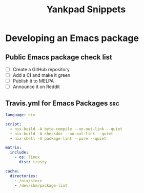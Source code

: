 # -*- eval: (add-hook 'after-save-hook 'yankpad-reload t t) -*-
#+title: Yankpad Snippets
* Developing an Emacs package
** Public Emacs package check list
- [ ] Create a GitHub repository
- [ ] Add a CI and make it green
- [ ] Publish it to MELPA
- [ ] Announce it on Reddit
** Travis.yml for Emacs Packages                                       :src:
#+begin_src yml
language: nix

script:
  - nix-build -A byte-compile --no-out-link --quiet
  - nix-build -A checkdoc --no-out-link --quiet
  - nix-shell -A package-lint --pure --quiet

matrix:
  include:
    - os: linux
      dist: trusty

cache:
  directories:
    - /nix/store
    - /dev/shm/package-lint
#+end_src
